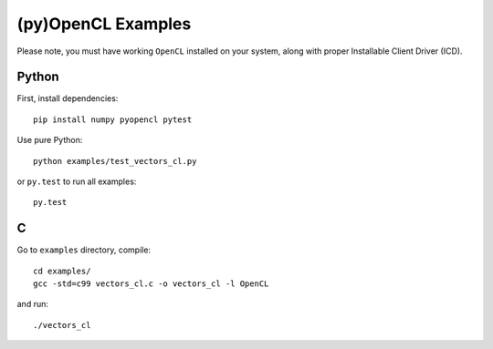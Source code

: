 (py)OpenCL Examples
===================

Please note, you must have working ``OpenCL`` installed on your system, along
with proper Installable Client Driver (ICD).

Python
------

First, install dependencies::

   pip install numpy pyopencl pytest

Use pure Python::

   python examples/test_vectors_cl.py

or ``py.test`` to run all examples::

   py.test

C
-

Go to ``examples`` directory, compile::

   cd examples/
   gcc -std=c99 vectors_cl.c -o vectors_cl -l OpenCL

and run::

   ./vectors_cl

